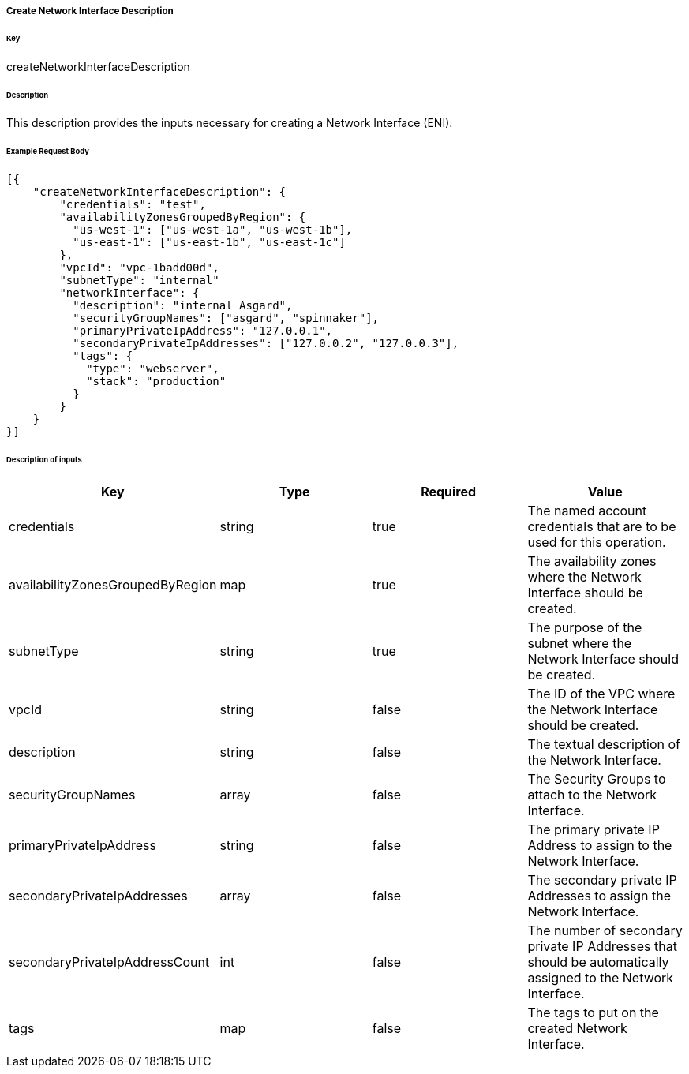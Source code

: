===== Create Network Interface Description

====== Key

+createNetworkInterfaceDescription+

====== Description

This description provides the inputs necessary for creating a Network Interface (ENI).

====== Example Request Body
[source,javascript]
----
[{
    "createNetworkInterfaceDescription": {
        "credentials": "test",
        "availabilityZonesGroupedByRegion": {
          "us-west-1": ["us-west-1a", "us-west-1b"],
          "us-east-1": ["us-east-1b", "us-east-1c"]
        },
        "vpcId": "vpc-1badd00d",
        "subnetType": "internal"
        "networkInterface": {
          "description": "internal Asgard",
          "securityGroupNames": ["asgard", "spinnaker"],
          "primaryPrivateIpAddress": "127.0.0.1",
          "secondaryPrivateIpAddresses": ["127.0.0.2", "127.0.0.3"],
          "tags": {
            "type": "webserver",
            "stack": "production"
          }
        }
    }
}]
----

====== Description of inputs

[width="100%",frame="topbot",options="header,footer"]
|======================
|Key                              | Type    | Required | Value
|credentials                      | string  | true     | The named account credentials that are to be used for this operation.
|availabilityZonesGroupedByRegion | map     | true     | The availability zones where the Network Interface should be created.
|subnetType                       | string  | true     | The purpose of the subnet where the Network Interface should be created.
|vpcId                            | string  | false    | The ID of the VPC where the Network Interface should be created.
|description                      | string  | false    | The textual description of the Network Interface.
|securityGroupNames               | array   | false    | The Security Groups to attach to the Network Interface.
|primaryPrivateIpAddress          | string  | false    | The primary private IP Address to assign to the Network Interface.
|secondaryPrivateIpAddresses      | array   | false    | The secondary private IP Addresses to assign the Network Interface.
|secondaryPrivateIpAddressCount   | int     | false    | The number of secondary private IP Addresses that should be automatically assigned to the Network Interface.
|tags                             | map     | false    | The tags to put on the created Network Interface.
|======================
